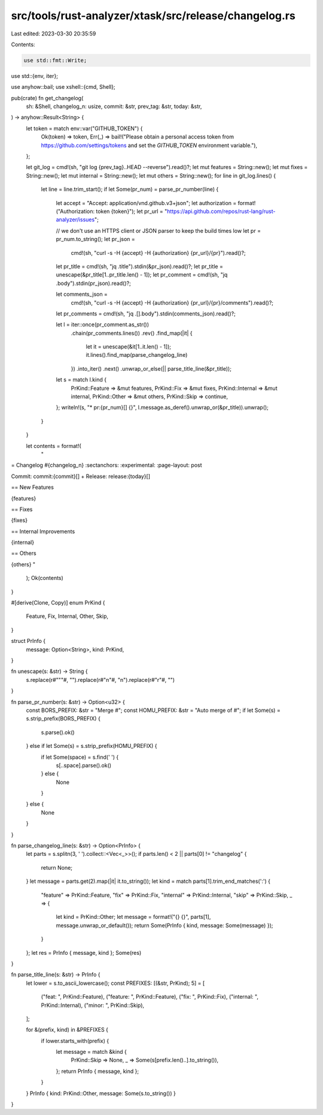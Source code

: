 src/tools/rust-analyzer/xtask/src/release/changelog.rs
======================================================

Last edited: 2023-03-30 20:35:59

Contents:

.. code-block:: rs

    use std::fmt::Write;
use std::{env, iter};

use anyhow::bail;
use xshell::{cmd, Shell};

pub(crate) fn get_changelog(
    sh: &Shell,
    changelog_n: usize,
    commit: &str,
    prev_tag: &str,
    today: &str,
) -> anyhow::Result<String> {
    let token = match env::var("GITHUB_TOKEN") {
        Ok(token) => token,
        Err(_) => bail!("Please obtain a personal access token from https://github.com/settings/tokens and set the `GITHUB_TOKEN` environment variable."),
    };

    let git_log = cmd!(sh, "git log {prev_tag}..HEAD --reverse").read()?;
    let mut features = String::new();
    let mut fixes = String::new();
    let mut internal = String::new();
    let mut others = String::new();
    for line in git_log.lines() {
        let line = line.trim_start();
        if let Some(pr_num) = parse_pr_number(line) {
            let accept = "Accept: application/vnd.github.v3+json";
            let authorization = format!("Authorization: token {token}");
            let pr_url = "https://api.github.com/repos/rust-lang/rust-analyzer/issues";

            // we don't use an HTTPS client or JSON parser to keep the build times low
            let pr = pr_num.to_string();
            let pr_json =
                cmd!(sh, "curl -s -H {accept} -H {authorization} {pr_url}/{pr}").read()?;
            let pr_title = cmd!(sh, "jq .title").stdin(&pr_json).read()?;
            let pr_title = unescape(&pr_title[1..pr_title.len() - 1]);
            let pr_comment = cmd!(sh, "jq .body").stdin(pr_json).read()?;

            let comments_json =
                cmd!(sh, "curl -s -H {accept} -H {authorization} {pr_url}/{pr}/comments").read()?;
            let pr_comments = cmd!(sh, "jq .[].body").stdin(comments_json).read()?;

            let l = iter::once(pr_comment.as_str())
                .chain(pr_comments.lines())
                .rev()
                .find_map(|it| {
                    let it = unescape(&it[1..it.len() - 1]);
                    it.lines().find_map(parse_changelog_line)
                })
                .into_iter()
                .next()
                .unwrap_or_else(|| parse_title_line(&pr_title));
            let s = match l.kind {
                PrKind::Feature => &mut features,
                PrKind::Fix => &mut fixes,
                PrKind::Internal => &mut internal,
                PrKind::Other => &mut others,
                PrKind::Skip => continue,
            };
            writeln!(s, "* pr:{pr_num}[] {}", l.message.as_deref().unwrap_or(&pr_title)).unwrap();
        }
    }

    let contents = format!(
        "\
= Changelog #{changelog_n}
:sectanchors:
:experimental:
:page-layout: post

Commit: commit:{commit}[] +
Release: release:{today}[]

== New Features

{features}

== Fixes

{fixes}

== Internal Improvements

{internal}

== Others

{others}
"
    );
    Ok(contents)
}

#[derive(Clone, Copy)]
enum PrKind {
    Feature,
    Fix,
    Internal,
    Other,
    Skip,
}

struct PrInfo {
    message: Option<String>,
    kind: PrKind,
}

fn unescape(s: &str) -> String {
    s.replace(r#"\""#, "").replace(r#"\n"#, "\n").replace(r#"\r"#, "")
}

fn parse_pr_number(s: &str) -> Option<u32> {
    const BORS_PREFIX: &str = "Merge #";
    const HOMU_PREFIX: &str = "Auto merge of #";
    if let Some(s) = s.strip_prefix(BORS_PREFIX) {
        s.parse().ok()
    } else if let Some(s) = s.strip_prefix(HOMU_PREFIX) {
        if let Some(space) = s.find(' ') {
            s[..space].parse().ok()
        } else {
            None
        }
    } else {
        None
    }
}

fn parse_changelog_line(s: &str) -> Option<PrInfo> {
    let parts = s.splitn(3, ' ').collect::<Vec<_>>();
    if parts.len() < 2 || parts[0] != "changelog" {
        return None;
    }
    let message = parts.get(2).map(|it| it.to_string());
    let kind = match parts[1].trim_end_matches(':') {
        "feature" => PrKind::Feature,
        "fix" => PrKind::Fix,
        "internal" => PrKind::Internal,
        "skip" => PrKind::Skip,
        _ => {
            let kind = PrKind::Other;
            let message = format!("{} {}", parts[1], message.unwrap_or_default());
            return Some(PrInfo { kind, message: Some(message) });
        }
    };
    let res = PrInfo { message, kind };
    Some(res)
}

fn parse_title_line(s: &str) -> PrInfo {
    let lower = s.to_ascii_lowercase();
    const PREFIXES: [(&str, PrKind); 5] = [
        ("feat: ", PrKind::Feature),
        ("feature: ", PrKind::Feature),
        ("fix: ", PrKind::Fix),
        ("internal: ", PrKind::Internal),
        ("minor: ", PrKind::Skip),
    ];

    for &(prefix, kind) in &PREFIXES {
        if lower.starts_with(prefix) {
            let message = match &kind {
                PrKind::Skip => None,
                _ => Some(s[prefix.len()..].to_string()),
            };
            return PrInfo { message, kind };
        }
    }
    PrInfo { kind: PrKind::Other, message: Some(s.to_string()) }
}


